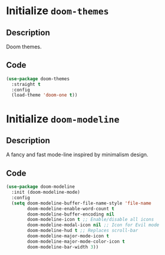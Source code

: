 * Initialize =doom-themes=
** Description
Doom themes.
** Code
#+begin_src emacs-lisp
  (use-package doom-themes
	:straight t
	:config
	(load-theme 'doom-one t))
#+end_src
* Initialize =doom-modeline=
** Description
A fancy and fast mode-line inspired by minimalism design.
** Code
#+begin_src emacs-lisp
  (use-package doom-modeline
	:init (doom-modeline-mode)
	:config
	(setq doom-modeline-buffer-file-name-style 'file-name
		  doom-modeline-enable-word-count t
		  doom-modeline-buffer-encoding nil
		  doom-modeline-icon t ;; Enable/disable all icons
		  doom-modeline-modal-icon nil ;; Icon for Evil mode
		  doom-modeline-hud t ;; Replaces scroll-bar
		  doom-modeline-major-mode-icon t
		  doom-modeline-major-mode-color-icon t
		  doom-modeline-bar-width 3))
#+end_src
